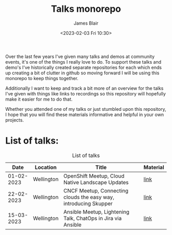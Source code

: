 #+TITLE: Talks monorepo
#+AUTHOR: James Blair
#+DATE: <2023-02-03 Fri 10:30>

Over the last few years I've given many talks and demos at community events, it's one of the things I really love to do. To support these talks and demo's I've historically created separate repositories for each which ends up creating a bit of clutter in github so moving forward I will be using this monorepo to keep things together.

Additionally I want to keep and track a bit more of an overview for the talks I've given with things like links to recordings so this repository will hopefully make it easier for me to do that.

Whether you attended one of my talks or just stumbled upon this repository, I hope that you will find these materials informative and helpful in your own projects.


* List of talks:

#+CAPTION: List of talks
|       Date | Location   | Title                                                            | Material |
|------------+------------+------------------------------------------------------------------+----------|
| 01-02-2023 | Wellington | OpenShift Meetup, Cloud Native Landscape Updates                 | [[./2023-02-01-openshift-meetup/][link]]     |
| 22-02-2023 | Wellington | CNCF Meetup, Connecting clouds the easy way, introducing Skupper | [[./2023-02-22-wgtn-cncf-meetup][link]]     |
| 15-03-2023 | Wellington | Ansible Meetup, Lightening Talk, ChatOps in Jira via Ansible     | [[./2023-03-15-wgtn-ansible-meetup][link]]     |
